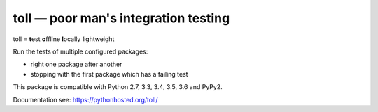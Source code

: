 =====================================
toll — poor man's integration testing
=====================================

toll = **t**\ est **o**\ ffline **l**\ ocally **l**\ ightweight

Run the tests of multiple configured packages:

* right one package after another

* stopping with the first package which has a failing test

This package is compatible with Python 2.7, 3.3, 3.4, 3.5, 3.6 and PyPy2.

Documentation see: https://pythonhosted.org/toll/
